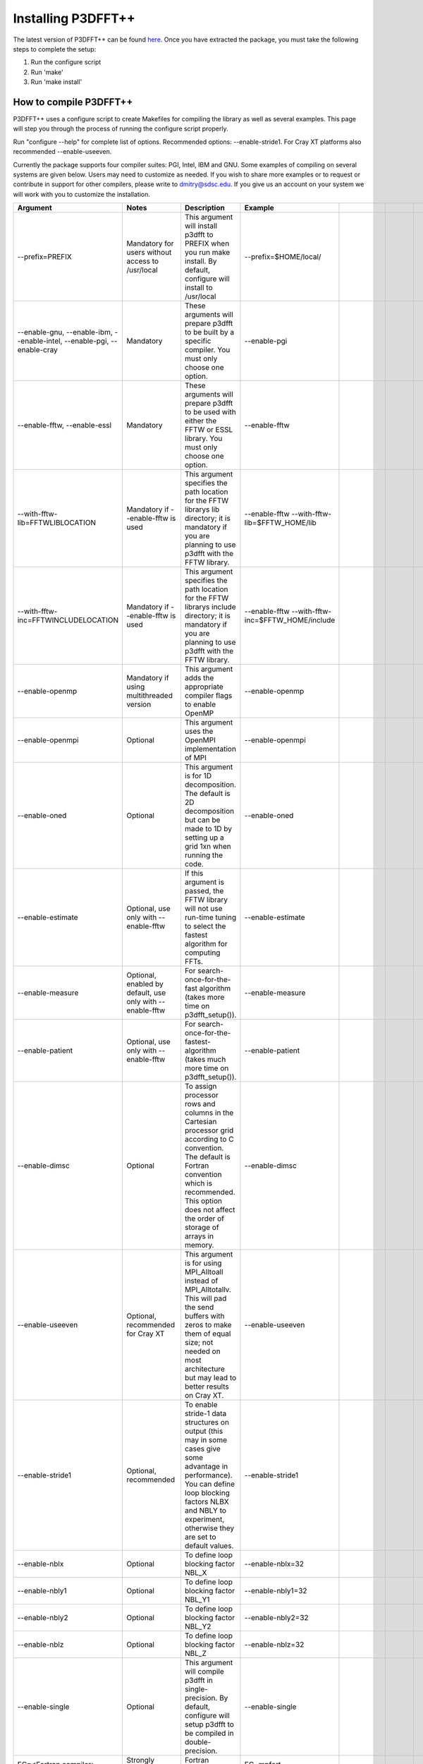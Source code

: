 Installing P3DFFT++
===================
The latest version of P3DFFT++ can be found `here <https://github.com/sdsc/p3dfft.3/releases>`_. Once you have extracted the package, you must take the following steps to complete the setup:

1. Run the configure script
2. Run 'make'
3. Run 'make install'

How to compile P3DFFT++
-----------------------
P3DFFT++ uses a configure script to create Makefiles for compiling the library as well as several examples. This page will step you through the process of running the configure script properly.

Run "configure --help" for complete list of options. Recommended options: --enable-stride1. For Cray XT platforms also recommended --enable-useeven.

Currently the package supports four compiler suites: PGI, Intel, IBM and GNU. Some examples of compiling on several systems are given below. Users may need to customize as needed. If you wish to share more examples or to request or contribute in support for other compilers, please write to `dmitry@sdsc.edu <mailto:dmitry%40sdsc%2eedu>`_. If you give us an account on your system we will work with you to customize the installation.

.. csv-table::
        :header: "Argument", "Notes", "Description", "Example"
        :widths: auto
        :escape: '

        "--prefix=PREFIX", "Mandatory for users without access to /usr/local", "This argument will install p3dfft to PREFIX when you run make install. By default, configure will install to /usr/local", "--prefix=$HOME/local/"
        "--enable-gnu, --enable-ibm, --enable-intel, --enable-pgi, --enable-cray", "Mandatory", "These arguments will prepare p3dfft to be built by a specific compiler. You must only choose one option.", "--enable-pgi"
        "--enable-fftw, --enable-essl", "Mandatory", "These arguments will prepare p3dfft to be used with either the FFTW or ESSL library. You must only choose one option.", "--enable-fftw"
        "--with-fftw-lib=FFTWLIBLOCATION", "Mandatory if --enable-fftw is used", "This argument specifies the path location for the FFTW library's lib directory; it is mandatory if you are planning to use p3dfft with the FFTW library.", "--enable-fftw --with-fftw-lib=$FFTW_HOME/lib"
        "--with-fftw-inc=FFTWINCLUDELOCATION", "Mandatory if --enable-fftw is used", "This argument specifies the path location for the FFTW library's include directory; it is mandatory if you are planning to use p3dfft with the FFTW library.", "--enable-fftw --with-fftw-inc=$FFTW_HOME/include"
        "--enable-openmp", "Mandatory if using multithreaded version", "This argument adds the appropriate compiler flags to enable OpenMP", "--enable-openmp"
        "--enable-openmpi", "Optional", "This argument uses the OpenMPI implementation of MPI", "--enable-openmpi"
        "--enable-oned", "Optional", "This argument is for 1D decomposition. The default is 2D decomposition but can be made to 1D by setting up a grid 1xn when running the code.", "--enable-oned"
        "--enable-estimate", "Optional, use only with --enable-fftw", "If this argument is passed, the FFTW library will not use run-time tuning to select the fastest algorithm for computing FFTs.", "--enable-estimate"
        "--enable-measure", "Optional, enabled by default, use only with --enable-fftw", "For search-once-for-the-fast algorithm (takes more time on p3dfft_setup()).", "--enable-measure"
        "--enable-patient", "Optional, use only with --enable-fftw", "For search-once-for-the-fastest-algorithm (takes much more time on p3dfft_setup()).", "--enable-patient"
        "--enable-dimsc", "Optional", "To assign processor rows and columns in the Cartesian processor grid according to C convention. The default is Fortran convention which is recommended. This option does not affect the order of storage of arrays in memory.", "--enable-dimsc"
        "--enable-useeven", "Optional, recommended for Cray XT", "This argument is for using MPI_Alltoall instead of MPI_Alltotallv. This will pad the send buffers with zeros to make them of equal size; not needed on most architecture but may lead to better results on Cray XT.", "--enable-useeven"
        "--enable-stride1", "Optional, recommended", "To enable stride-1 data structures on output (this may in some cases give some advantage in performance). You can define loop blocking factors NLBX and NBLY to experiment, otherwise they are set to default values.", "--enable-stride1"
        "--enable-nblx", "Optional", "To define loop blocking factor NBL_X", "--enable-nblx=32"
        "--enable-nbly1", "Optional", "To define loop blocking factor NBL_Y1", "--enable-nbly1=32"
        "--enable-nbly2", "Optional", "To define loop blocking factor NBL_Y2", "--enable-nbly2=32"
        "--enable-nblz", "Optional", "To define loop blocking factor NBL_Z", "--enable-nblz=32"
        "--enable-single", "Optional", "This argument will compile p3dfft in single-precision. By default, configure will setup p3dfft to be compiled in double-precision.", "--enable-single"
        "FC=<Fortran compiler>", "Strongly recommended", "Fortran compiler", "FC=mpfort"
        "FCFLAGS='"<Fortran compiler flags>'"", "Optional, recommended", "Fortran compiler flags", "FCFLAGS='"-Mextend'""
        "CC=<C compiler>", "Strongly Recommended", "C compiler", "CC=mpcc"
        "CFLAGS='"<C compiler flags>"", "Optional, recommended", "C compiler flags", "CFLAGS='"-fastsse'""
        "CXX=<C++ compiler>", "Strongly Recommended", "C++ compiler", "CXX=mpicxx"
        "CXXFLAGS='"<C++ compiler flags>'"", "Optional, recommended", "C++ compiler flags", "CXXFLAGS=' '"
        "LDFLAGS='"<linker flags>"", "Mandatory (depending on platform)", "Linker flags", "LDFLAGS='"-lmpi_f90 -lmpi_f77'""

Compiling on Comet (XSEDE/SDSC)
^^^^^^^^^^^^^^^^^^^^^^^^^^^^^^^
.. csv-table::
        :header: "Compiler", "Modules", "Arguments"
        :widths: auto

        "Intel", "intel, fftw", "./configure --enable-intel --enable-fftw --with-fftw-lib=$FFTWHOME/lib --with-fftw-inc=$FFTWHOME/include FC=mpif90 CC=mpicc CXX=mpicxx"
        "GNU", "gnu, fftw", "./configure --enable-gnu --enable-fftw --with-fftw-lib=$FFTWHOME/lib --with-fftw-inc=$FFTWHOME/include FC=mpif90 CC=mpicc CXX=mpicxx"
        "PGI", "pgi, fftw", "./configure --enable-pgi --enable-fftw --with-fftw-lib=$FFTWHOME/lib --with-fftw-inc=$FFTWHOME/include FC=mpif90 CC=mpicc CXX=mpicxx"

Compiling on Stampede2 (XSEDE/TACC)
^^^^^^^^^^^^^^^^^^^^^^^^^^^^^^^^^^^
.. csv-table::
        :header: "Compiler", "Modules", "Arguments"
        :widths: auto

        "Intel", "intel, fftw3", "./configure --enable-intel --enable-fftw --with-fftw-lib=$TACC_FFTW3_LIB --with-fftw-inc=$TACC_FFTW3_INC FC=mpif90 CC=mpicc CXX=mpicxx"
        "GNU", "gcc, fftw3", "./configure --enable-gnu --enable-fftw --with-fftw-lib=$TACC_FFTW3_LIB --with-fftw-inc=$TACC_FFTW3_INC FC=mpif90 CC=mpicc CXX=mpicxx"

Compiling on Bridges (PSC)
^^^^^^^^^^^^^^^^^^^^^^^^^^
.. csv-table::
        :header: "Compiler", "Modules", "Arguments"
        :widths: auto

        "Intel", "intel, fftw3", "./configure --enable-intel --enable-fftw --with-fftw-lib=$FFTW3_LIB --with-fftw-inc=$FFTW3_INCLUDE FC=mpiifort CC=mpiicc CXX=mpiicpc"
        "GNU", "gcc, fftw3", "./configure --enable-gnu --enable-fftw --with-fftw-lib=$FFTW3_LIB --with-fftw-inc=$FFTW3_INCLUDE FC=mpif90 CC=mpicc CXX=mpicxx"
        "PGI", "pgi, fftw3", "./configure --enable-pgi --enable-fftw --with-fftw-lib=$FFTW3_LIB --with-fftw-inc=$FFTW3_INCLUDE FC=mpiifort CC=mpiicc CXX=mpiicpc"
